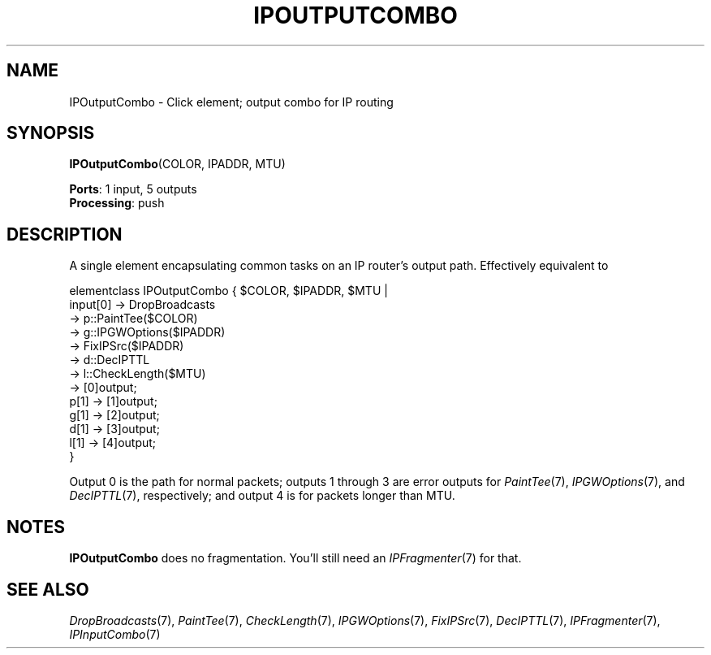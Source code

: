 .\" -*- mode: nroff -*-
.\" Generated by 'click-elem2man' from '../elements/ip/ipoutputcombo.hh:8'
.de M
.IR "\\$1" "(\\$2)\\$3"
..
.de RM
.RI "\\$1" "\\$2" "(\\$3)\\$4"
..
.TH "IPOUTPUTCOMBO" 7click "12/Oct/2017" "Click"
.SH "NAME"
IPOutputCombo \- Click element;
output combo for IP routing
.SH "SYNOPSIS"
\fBIPOutputCombo\fR(COLOR, IPADDR, MTU)

\fBPorts\fR: 1 input, 5 outputs
.br
\fBProcessing\fR: push
.br
.SH "DESCRIPTION"
A single element encapsulating common tasks on an IP router's output path.
Effectively equivalent to
.PP
.nf
\& elementclass IPOutputCombo { $COLOR, $IPADDR, $MTU |
\& input[0] -> DropBroadcasts
\& -> p::PaintTee($COLOR)
\& -> g::IPGWOptions($IPADDR)
\& -> FixIPSrc($IPADDR)
\& -> d::DecIPTTL
\& -> l::CheckLength($MTU)
\& -> [0]output;
\& p[1] -> [1]output;
\& g[1] -> [2]output;
\& d[1] -> [3]output;
\& l[1] -> [4]output;
\& }
.fi
.PP
Output 0 is the path for normal packets; outputs 1 through 3 are error
outputs for 
.M PaintTee 7 ,
.M IPGWOptions 7 ,
and 
.M DecIPTTL 7 ,
respectively; and
output 4 is for packets longer than MTU.
.PP


.SH "NOTES"
\fBIPOutputCombo\fR does no fragmentation. You'll still need an 
.M IPFragmenter 7
for
that.
.PP

.SH "SEE ALSO"
.M DropBroadcasts 7 ,
.M PaintTee 7 ,
.M CheckLength 7 ,
.M IPGWOptions 7 ,
.M FixIPSrc 7 ,
.M DecIPTTL 7 ,
.M IPFragmenter 7 ,
.M IPInputCombo 7


